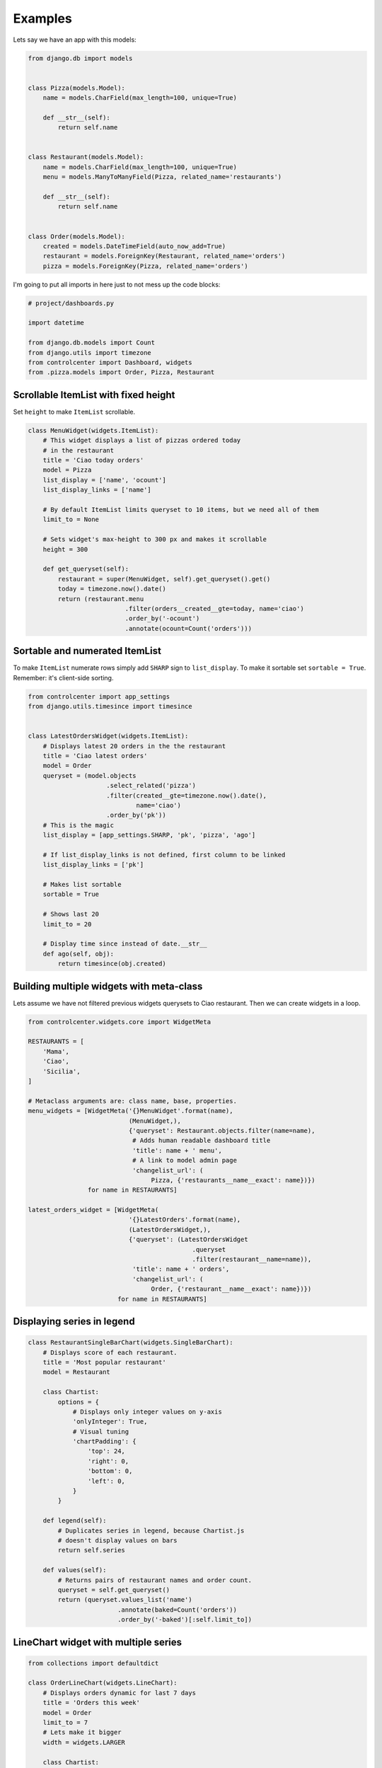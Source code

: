 Examples
========

Lets say we have an app with this models:

.. code-block:: python

    from django.db import models


    class Pizza(models.Model):
        name = models.CharField(max_length=100, unique=True)

        def __str__(self):
            return self.name


    class Restaurant(models.Model):
        name = models.CharField(max_length=100, unique=True)
        menu = models.ManyToManyField(Pizza, related_name='restaurants')

        def __str__(self):
            return self.name


    class Order(models.Model):
        created = models.DateTimeField(auto_now_add=True)
        restaurant = models.ForeignKey(Restaurant, related_name='orders')
        pizza = models.ForeignKey(Pizza, related_name='orders')


I'm going to put all imports in here just to not mess up the code blocks:

.. code-block:: python

    # project/dashboards.py

    import datetime

    from django.db.models import Count
    from django.utils import timezone
    from controlcenter import Dashboard, widgets
    from .pizza.models import Order, Pizza, Restaurant


Scrollable ItemList with fixed height
------------------------------------

Set ``height`` to make ``ItemList`` scrollable.

.. code-block:: python

    class MenuWidget(widgets.ItemList):
        # This widget displays a list of pizzas ordered today
        # in the restaurant
        title = 'Ciao today orders'
        model = Pizza
        list_display = ['name', 'ocount']
        list_display_links = ['name']

        # By default ItemList limits queryset to 10 items, but we need all of them
        limit_to = None

        # Sets widget's max-height to 300 px and makes it scrollable
        height = 300

        def get_queryset(self):
            restaurant = super(MenuWidget, self).get_queryset().get()
            today = timezone.now().date()
            return (restaurant.menu
                              .filter(orders__created__gte=today, name='ciao')
                              .order_by('-ocount')
                              .annotate(ocount=Count('orders')))


Sortable and numerated ItemList
-------------------------------

To make ``ItemList`` numerate rows simply add ``SHARP`` sign to ``list_display``. To make it sortable set ``sortable = True``. Remember: it's client-side sorting.

.. code-block:: python

    from controlcenter import app_settings
    from django.utils.timesince import timesince


    class LatestOrdersWidget(widgets.ItemList):
        # Displays latest 20 orders in the the restaurant
        title = 'Ciao latest orders'
        model = Order
        queryset = (model.objects
                         .select_related('pizza')
                         .filter(created__gte=timezone.now().date(),
                                 name='ciao')
                         .order_by('pk'))
        # This is the magic
        list_display = [app_settings.SHARP, 'pk', 'pizza', 'ago']

        # If list_display_links is not defined, first column to be linked
        list_display_links = ['pk']

        # Makes list sortable
        sortable = True

        # Shows last 20
        limit_to = 20

        # Display time since instead of date.__str__
        def ago(self, obj):
            return timesince(obj.created)


Building multiple widgets with meta-class
-----------------------------------------

Lets assume we have not filtered previous widgets querysets to Ciao restaurant. Then we can create widgets in a loop.

.. code-block:: python

    from controlcenter.widgets.core import WidgetMeta

    RESTAURANTS = [
        'Mama',
        'Ciao',
        'Sicilia',
    ]

    # Metaclass arguments are: class name, base, properties.
    menu_widgets = [WidgetMeta('{}MenuWidget'.format(name),
                               (MenuWidget,),
                               {'queryset': Restaurant.objects.filter(name=name),
                                # Adds human readable dashboard title
                                'title': name + ' menu',
                                # A link to model admin page
                                'changelist_url': (
                                     Pizza, {'restaurants__name__exact': name})})
                    for name in RESTAURANTS]

    latest_orders_widget = [WidgetMeta(
                               '{}LatestOrders'.format(name),
                               (LatestOrdersWidget,),
                               {'queryset': (LatestOrdersWidget
                                                .queryset
                                                .filter(restaurant__name=name)),
                                'title': name + ' orders',
                                'changelist_url': (
                                     Order, {'restaurant__name__exact': name})})
                            for name in RESTAURANTS]


Displaying series in legend
---------------------------

.. code-block:: python

    class RestaurantSingleBarChart(widgets.SingleBarChart):
        # Displays score of each restaurant.
        title = 'Most popular restaurant'
        model = Restaurant

        class Chartist:
            options = {
                # Displays only integer values on y-axis
                'onlyInteger': True,
                # Visual tuning
                'chartPadding': {
                    'top': 24,
                    'right': 0,
                    'bottom': 0,
                    'left': 0,
                }
            }

        def legend(self):
            # Duplicates series in legend, because Chartist.js
            # doesn't display values on bars
            return self.series

        def values(self):
            # Returns pairs of restaurant names and order count.
            queryset = self.get_queryset()
            return (queryset.values_list('name')
                            .annotate(baked=Count('orders'))
                            .order_by('-baked')[:self.limit_to])


LineChart widget with multiple series
-------------------------------------

.. code-block:: python

    from collections import defaultdict

    class OrderLineChart(widgets.LineChart):
        # Displays orders dynamic for last 7 days
        title = 'Orders this week'
        model = Order
        limit_to = 7
        # Lets make it bigger
        width = widgets.LARGER

        class Chartist:
            # Visual tuning
            options = {
                'axisX': {
                    'labelOffset': {
                        'x': -24,
                        'y': 0
                    },
                },
                'chartPadding': {
                    'top': 24,
                    'right': 24,
                }
            }

        def legend(self):
            # Displays restaurant names in legend
            return RESTAURANTS

        def labels(self):
            # Days on x-axis
            today = timezone.now().date()
            labels = [(today - datetime.timedelta(days=x)).strftime('%d.%m')
                      for x in range(self.limit_to)]
            return labels

        def series(self):
            # Some dates might not exist in database (no orders are made that
            # day), makes sure the chart will get valid values.
            series = []
            for restaurant in self.legend:
                # Sets zero if date not found
                item = self.values.get(restaurant, {})
                series.append([item.get(label, 0) for label in self.labels])
            return series

        def values(self):
            # Increases limit_to by multiplying it on restaurant quantity
            limit_to = self.limit_to * len(self.legend)
            queryset = self.get_queryset()
            # This is how `GROUP BY` can be made in django by two fields:
            # restaurant name and date.
            # Ordered.created is datetime type but we need to group by days,
            # here we use `DATE` function (sqlite3) to convert values to
            # date type.
            # We have to sort by the same field or it won't work
            # with django ORM.
            queryset = (queryset.extra({'baked':
                                        'DATE(created)'})
                                .select_related('restaurant')
                                .values_list('restaurant__name', 'baked')
                                .order_by('-baked')
                                .annotate(ocount=Count('pk'))[:limit_to])

            # The key is restaurant name and the value is a dictionary of
            # date:order_count pair.
            values = defaultdict(dict)
            for restaurant, date, count in queryset:
                # `DATE` returns `YYYY-MM-DD` string.
                # But we want `DD-MM`
                day_month = '{2}.{1}'.format(*date.split('-'))
                values[restaurant][day_month] = count
            return values
